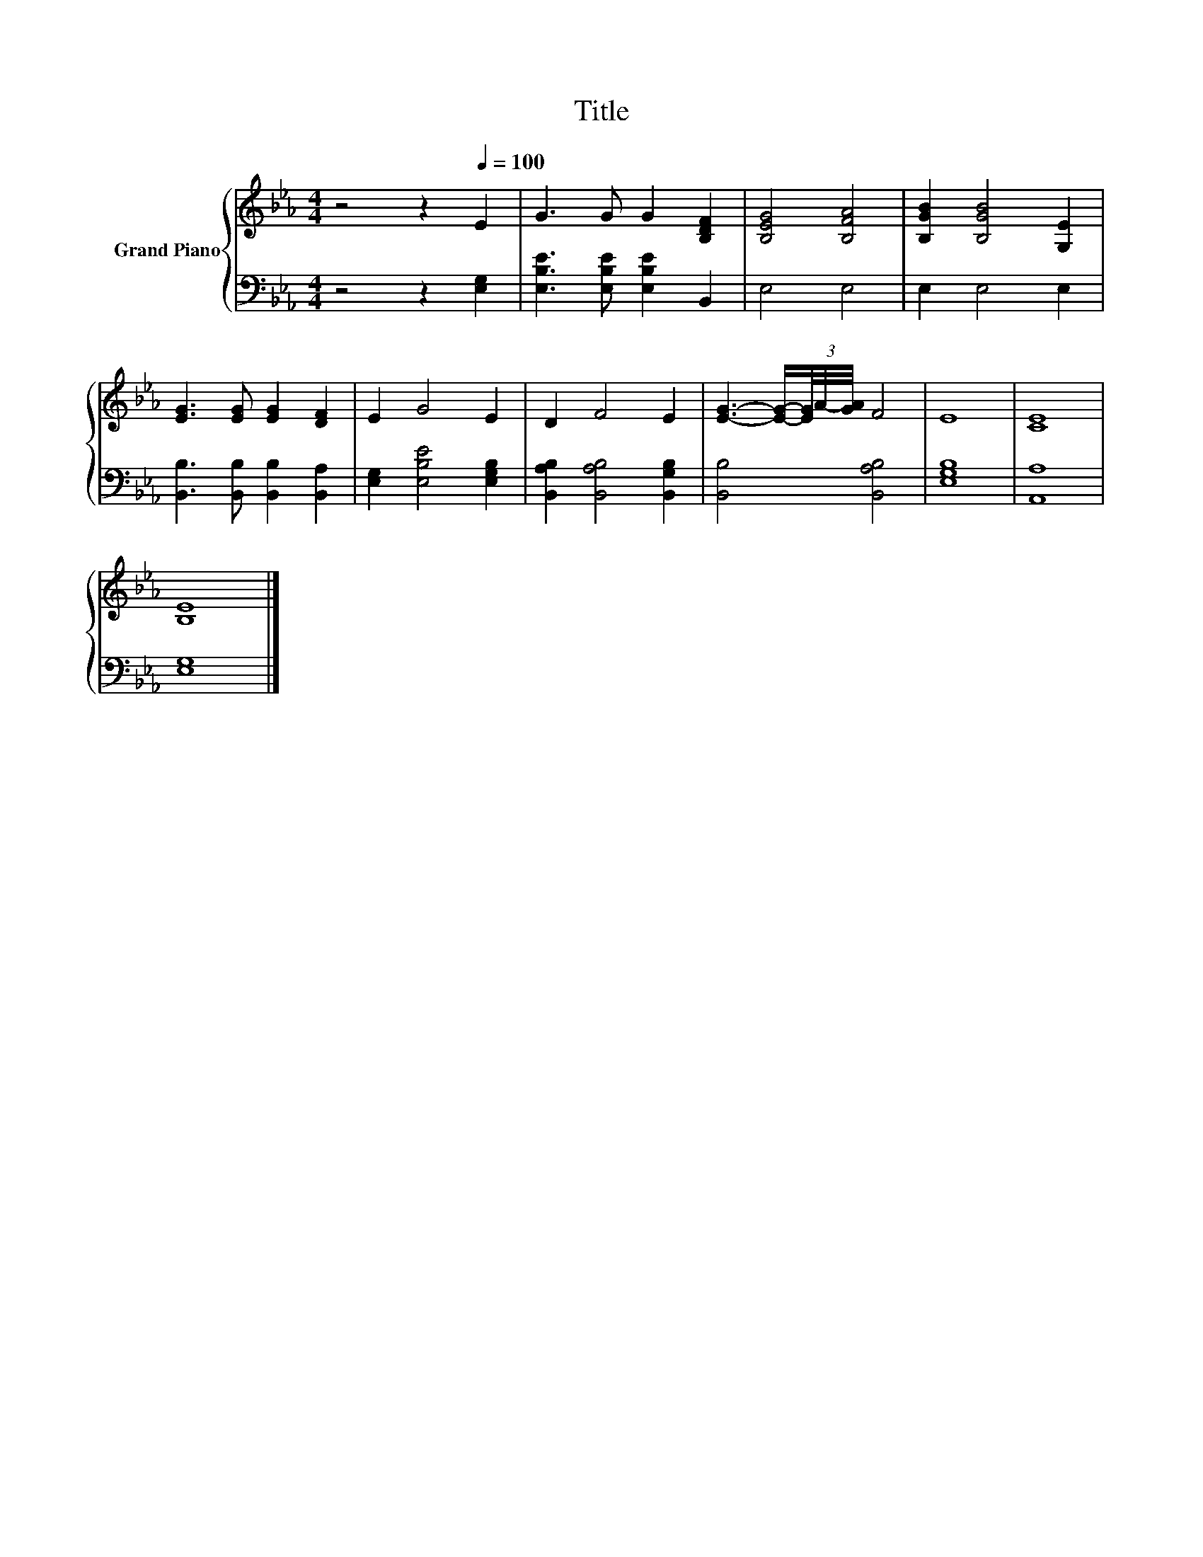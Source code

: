 X:1
T:Title
%%score { 1 | 2 }
L:1/8
M:4/4
K:Eb
V:1 treble nm="Grand Piano"
V:2 bass 
V:1
 z4 z2[Q:1/4=100] E2 | G3 G G2 [B,DF]2 | [B,EG]4 [B,FA]4 | [B,GB]2 [B,GB]4 [G,E]2 | %4
 [EG]3 [EG] [EG]2 [DF]2 | E2 G4 E2 | D2 F4 E2 | [EG]3- [EG]/-(3[EG]/4A/4-[GA]/4 F4 | E8 | [CE]8 | %10
 [B,E]8 |] %11
V:2
 z4 z2 [E,G,]2 | [E,B,E]3 [E,B,E] [E,B,E]2 B,,2 | E,4 E,4 | E,2 E,4 E,2 | %4
 [B,,B,]3 [B,,B,] [B,,B,]2 [B,,A,]2 | [E,G,]2 [E,B,E]4 [E,G,B,]2 | %6
 [B,,A,B,]2 [B,,A,B,]4 [B,,G,B,]2 | [B,,B,]4 [B,,A,B,]4 | [E,G,B,]8 | [A,,A,]8 | [E,G,]8 |] %11


